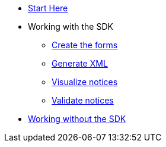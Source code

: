 * xref:eforms:guide:index.adoc[Start Here]
* Working with the SDK
** xref:eforms:guide:notice-forms.adoc[Create the forms]
** xref:eforms:guide:xml-generation.adoc[Generate XML]
** xref:eforms:guide:visualisation.adoc[Visualize notices]
** xref:eforms:guide:validation.adoc[Validate notices]
* xref:eforms:guide:implementing-eforms-without-the-sdk.adoc[Working without the SDK]

